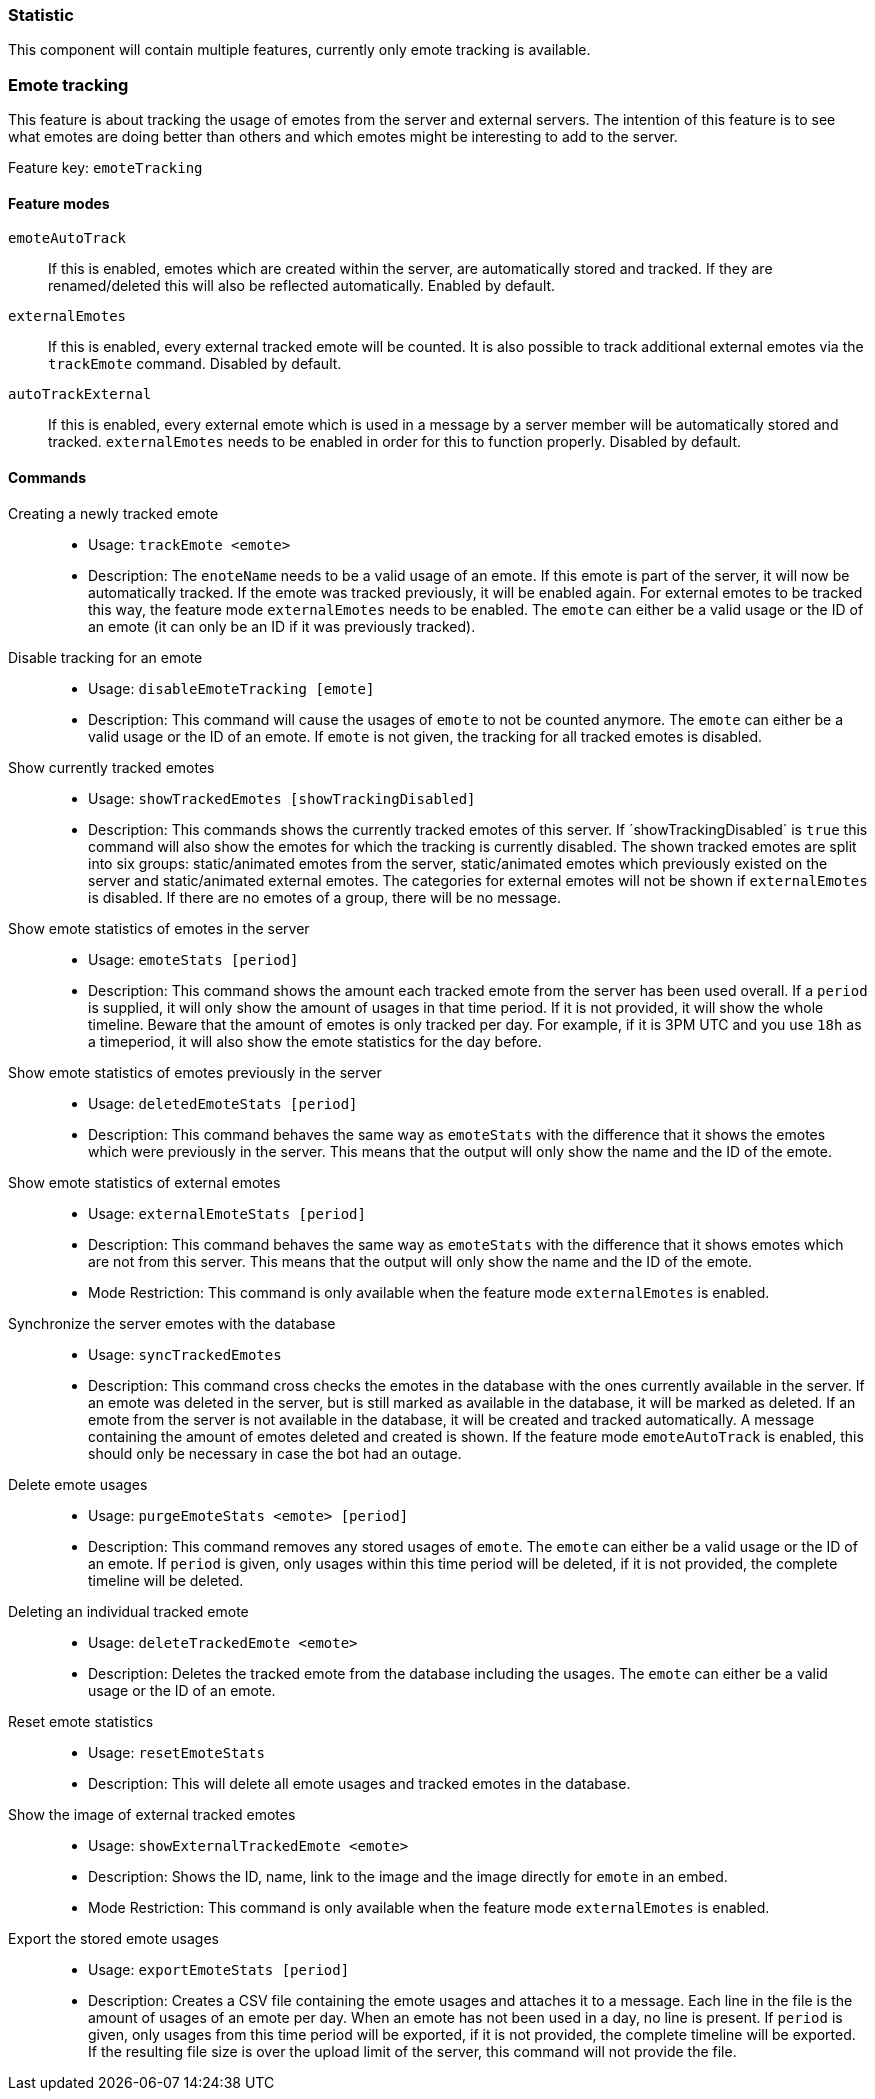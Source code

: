 === Statistic

This component will contain multiple features, currently only emote tracking is available.

=== Emote tracking
This feature is about tracking the usage of emotes from the server and external servers.
The intention of this feature is to see what emotes are doing better than others and which emotes might be interesting to add to the server.

Feature key: `emoteTracking`

==== Feature modes
`emoteAutoTrack`:: If this is enabled, emotes which are created within the server, are automatically stored and tracked. If they are renamed/deleted this will also be reflected automatically. Enabled by default.
`externalEmotes`:: If this is enabled, every external tracked emote will be counted. It is also possible to track additional external emotes via the `trackEmote` command. Disabled by default.
`autoTrackExternal`:: If this is enabled, every external emote which is used in a message by a server member will be automatically stored and tracked. `externalEmotes` needs to be enabled in order for this to function properly. Disabled by default.

==== Commands
Creating a newly tracked emote::
* Usage: `trackEmote <emote>`
* Description: The `enoteName` needs to be a valid usage of an emote. If this emote is part of the server, it will now be automatically tracked.
If the emote was tracked previously, it will be enabled again. For external emotes to be tracked this way, the feature mode `externalEmotes` needs to be enabled. The `emote` can either be a valid usage or the ID of an emote (it can only be an ID if it was previously tracked).
Disable tracking for an emote::
* Usage: `disableEmoteTracking [emote]`
* Description: This command will cause the usages of `emote` to not be counted anymore. The `emote` can either be a valid usage or the ID of an emote. If `emote` is not given, the tracking for all tracked emotes is disabled.
Show currently tracked emotes::
* Usage: `showTrackedEmotes [showTrackingDisabled]`
* Description: This commands shows the currently tracked emotes of this server. If ´showTrackingDisabled´ is `true` this command will also show the emotes for which the tracking is currently disabled.
The shown tracked emotes are split into six groups: static/animated emotes from the server, static/animated emotes which previously existed on the server and static/animated external emotes. The categories for external emotes will not be shown if `externalEmotes` is disabled.
If there are no emotes of a group, there will be no message.
Show emote statistics of emotes in the server::
* Usage: `emoteStats [period]`
* Description: This command shows the amount each tracked emote from the server has been used overall. If a `period` is supplied, it will only show the amount of usages in that time period. If it is not provided, it will show the whole timeline.
Beware that the amount of emotes is only tracked per day. For example, if it is 3PM UTC and you use `18h` as a timeperiod, it will also show the emote statistics for the day before.
Show emote statistics of emotes previously in the server::
* Usage: `deletedEmoteStats [period]`
* Description: This command behaves the same way as `emoteStats` with the difference that it shows the emotes which were previously in the server. This means that the output will only show the name and the ID of the emote.
Show emote statistics of external emotes::
* Usage: `externalEmoteStats [period]`
* Description: This command behaves the same way as `emoteStats` with the difference that it shows emotes which are not from this server. This means that the output will only show the name and the ID of the emote.
* Mode Restriction: This command is only available when the feature mode `externalEmotes` is enabled.
Synchronize the server emotes with the database::
* Usage: `syncTrackedEmotes`
* Description: This command cross checks the emotes in the database with the ones currently available in the server. If an emote was deleted in the server, but is still marked as available in the database, it will be marked as deleted. If an emote from the server is not available in the database, it will be created and tracked automatically.
A message containing the amount of emotes deleted and created is shown. If the feature mode `emoteAutoTrack` is enabled, this should only be necessary in case the bot had an outage.
Delete emote usages::
* Usage: `purgeEmoteStats <emote> [period]`
* Description: This command removes any stored usages of `emote`. The `emote` can either be a valid usage or the ID of an emote. If `period` is given, only usages within this time period will be deleted, if it is not provided, the complete timeline will be deleted.
Deleting an individual tracked emote::
* Usage: `deleteTrackedEmote <emote>`
* Description: Deletes the tracked emote from the database including the usages. The `emote` can either be a valid usage or the ID of an emote.
Reset emote statistics::
* Usage: `resetEmoteStats`
* Description: This will delete all emote usages and tracked emotes in the database.
Show the image of external tracked emotes::
* Usage: `showExternalTrackedEmote <emote>`
* Description: Shows the ID, name, link to the image and the image directly for `emote` in an embed.
* Mode Restriction: This command is only available when the feature mode `externalEmotes` is enabled.
Export the stored emote usages::
* Usage: `exportEmoteStats [period]`
* Description: Creates a CSV file containing the emote usages and attaches it to a message. Each line in the file is the amount of usages of an emote per day. When an emote has not been used in a day, no line is present. If `period` is given, only usages from this time period will be exported, if it is not provided, the complete timeline will be exported.
If the resulting file size is over the upload limit of the server, this command will not provide the file.